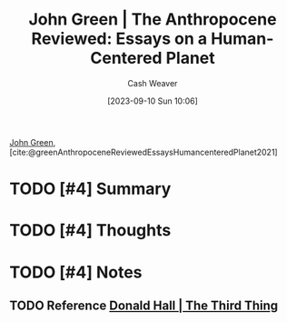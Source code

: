 :PROPERTIES:
:ROAM_REFS: [cite:@greenAnthropoceneReviewedEssaysHumancenteredPlanet2021]
:ID:       44a3ee30-8569-4bc3-b57f-fdf5aa582c56
:LAST_MODIFIED: [2023-09-10 Sun 11:25]
:END:
#+title: John Green | The Anthropocene Reviewed: Essays on a Human-Centered Planet
#+hugo_custom_front_matter: :slug "44a3ee30-8569-4bc3-b57f-fdf5aa582c56"
#+author: Cash Weaver
#+date: [2023-09-10 Sun 10:06]
#+filetags: :hastodo:reference:

[[id:4eaa8d9d-b4d1-4373-8723-d19d9c1dc38b][John Green]], [cite:@greenAnthropoceneReviewedEssaysHumancenteredPlanet2021]

* TODO [#4] Summary
* TODO [#4] Thoughts
* TODO [#4] Notes
** TODO Reference [[id:5a6ea0e5-2b5c-4068-ab08-5e52cede1944][Donald Hall | The Third Thing]]
* TODO [#4] Flashcards :noexport:
#+print_bibliography: